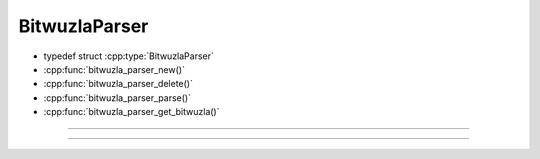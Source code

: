 BitwuzlaParser
==============

- typedef struct :cpp:type:`BitwuzlaParser`
- :cpp:func:`bitwuzla_parser_new()`
- :cpp:func:`bitwuzla_parser_delete()`
- :cpp:func:`bitwuzla_parser_parse()`
- :cpp:func:`bitwuzla_parser_get_bitwuzla()`

----


.. doxygentypedef:: BitwuzlaParser
    :project: Bitwuzla_c

----

.. doxygengroup:: c_bitwuzlaparser
    :project: Bitwuzla_c
    :content-only:
